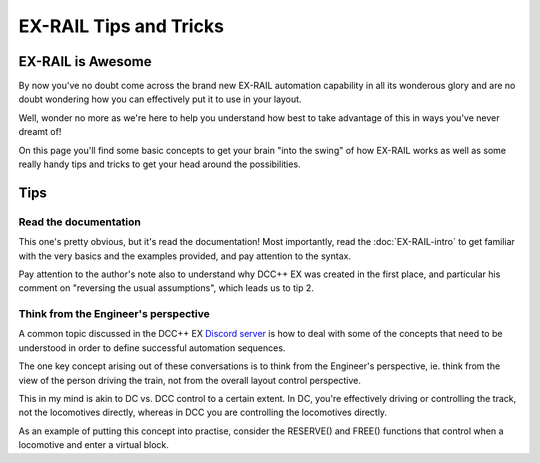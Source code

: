 ************************
EX-RAIL Tips and Tricks
************************

EX-RAIL is Awesome
====================

By now you've no doubt come across the brand new EX-RAIL automation capability in all its wonderous glory and are no doubt wondering how you can effectively put it to use in your layout.

Well, wonder no more as we're here to help you understand how best to take advantage of this in ways you've never dreamt of!

On this page you'll find some basic concepts to get your brain "into the swing" of how EX-RAIL works as well as some really handy tips and tricks to get your head around the possibilities.

Tips
=====

Read the documentation
-----------------------

This one's pretty obvious, but it's read the documentation! Most importantly, read the :doc:`EX-RAIL-intro` to get familiar with the very basics and the examples provided, and pay attention to the syntax.

Pay attention to the author's note also to understand why DCC++ EX was created in the first place, and particular his comment on "reversing the usual assumptions", which leads us to tip 2.

Think from the Engineer's perspective
--------------------------------------

A common topic discussed in the DCC++ EX `Discord server <https://discord.gg/PuPnNMp8Qf>`_ is how to deal with some of the concepts that need to be understood in order to define successful automation sequences.

The one key concept arising out of these conversations is to think from the Engineer's perspective, ie. think from the view of the person driving the train, not from the overall layout control perspective.

This in my mind is akin to DC vs. DCC control to a certain extent. In DC, you're effectively driving or controlling the track, not the locomotives directly, whereas in DCC you are controlling the locomotives directly.

As an example of putting this concept into practise, consider the RESERVE() and FREE() functions that control when a locomotive and enter a virtual block.

